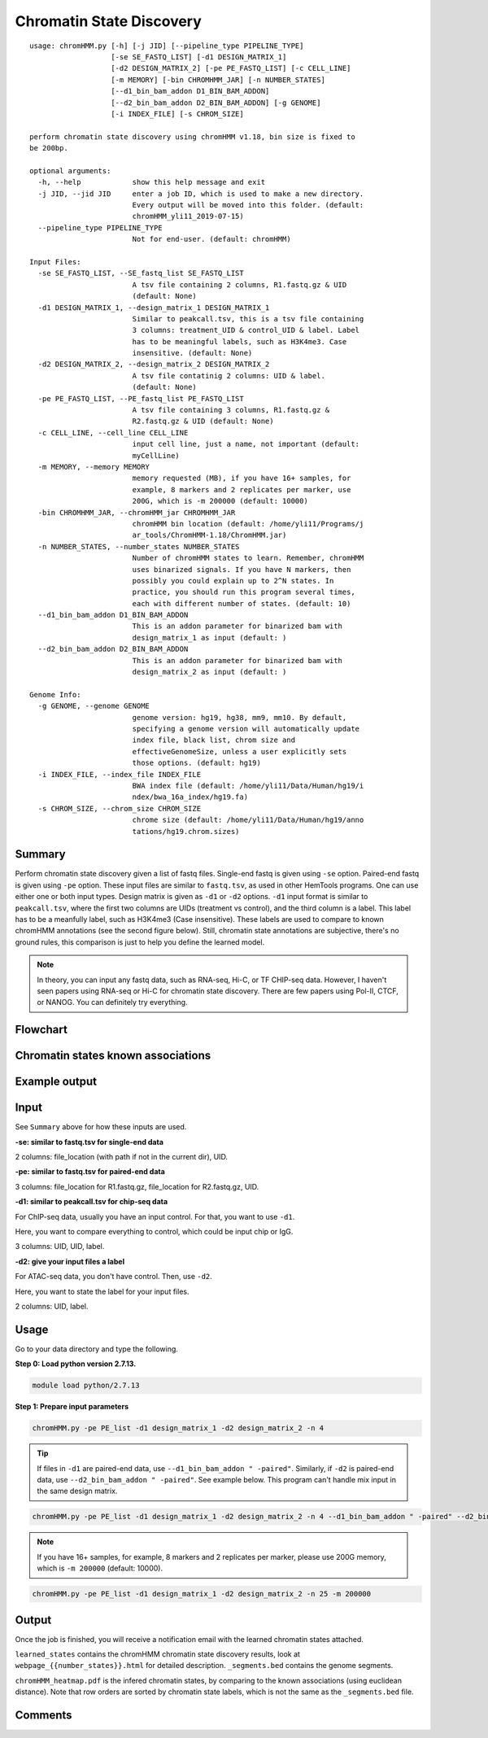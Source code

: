 Chromatin State Discovery
=========================


::

	usage: chromHMM.py [-h] [-j JID] [--pipeline_type PIPELINE_TYPE]
	                   [-se SE_FASTQ_LIST] [-d1 DESIGN_MATRIX_1]
	                   [-d2 DESIGN_MATRIX_2] [-pe PE_FASTQ_LIST] [-c CELL_LINE]
	                   [-m MEMORY] [-bin CHROMHMM_JAR] [-n NUMBER_STATES]
	                   [--d1_bin_bam_addon D1_BIN_BAM_ADDON]
	                   [--d2_bin_bam_addon D2_BIN_BAM_ADDON] [-g GENOME]
	                   [-i INDEX_FILE] [-s CHROM_SIZE]

	perform chromatin state discovery using chromHMM v1.18, bin size is fixed to
	be 200bp.

	optional arguments:
	  -h, --help            show this help message and exit
	  -j JID, --jid JID     enter a job ID, which is used to make a new directory.
	                        Every output will be moved into this folder. (default:
	                        chromHMM_yli11_2019-07-15)
	  --pipeline_type PIPELINE_TYPE
	                        Not for end-user. (default: chromHMM)

	Input Files:
	  -se SE_FASTQ_LIST, --SE_fastq_list SE_FASTQ_LIST
	                        A tsv file containing 2 columns, R1.fastq.gz & UID
	                        (default: None)
	  -d1 DESIGN_MATRIX_1, --design_matrix_1 DESIGN_MATRIX_1
	                        Similar to peakcall.tsv, this is a tsv file containing
	                        3 columns: treatment_UID & control_UID & label. Label
	                        has to be meaningful labels, such as H3K4me3. Case
	                        insensitive. (default: None)
	  -d2 DESIGN_MATRIX_2, --design_matrix_2 DESIGN_MATRIX_2
	                        A tsv file contatinig 2 columns: UID & label.
	                        (default: None)
	  -pe PE_FASTQ_LIST, --PE_fastq_list PE_FASTQ_LIST
	                        A tsv file containing 3 columns, R1.fastq.gz &
	                        R2.fastq.gz & UID (default: None)
	  -c CELL_LINE, --cell_line CELL_LINE
	                        input cell line, just a name, not important (default:
	                        myCellLine)
	  -m MEMORY, --memory MEMORY
	                        memory requested (MB), if you have 16+ samples, for
	                        example, 8 markers and 2 replicates per marker, use
	                        200G, which is -m 200000 (default: 10000)
	  -bin CHROMHMM_JAR, --chromHMM_jar CHROMHMM_JAR
	                        chromHMM bin location (default: /home/yli11/Programs/j
	                        ar_tools/ChromHMM-1.18/ChromHMM.jar)
	  -n NUMBER_STATES, --number_states NUMBER_STATES
	                        Number of chromHMM states to learn. Remember, chromHMM
	                        uses binarized signals. If you have N markers, then
	                        possibly you could explain up to 2^N states. In
	                        practice, you should run this program several times,
	                        each with different number of states. (default: 10)
	  --d1_bin_bam_addon D1_BIN_BAM_ADDON
	                        This is an addon parameter for binarized bam with
	                        design_matrix_1 as input (default: )
	  --d2_bin_bam_addon D2_BIN_BAM_ADDON
	                        This is an addon parameter for binarized bam with
	                        design_matrix_2 as input (default: )

	Genome Info:
	  -g GENOME, --genome GENOME
	                        genome version: hg19, hg38, mm9, mm10. By default,
	                        specifying a genome version will automatically update
	                        index file, black list, chrom size and
	                        effectiveGenomeSize, unless a user explicitly sets
	                        those options. (default: hg19)
	  -i INDEX_FILE, --index_file INDEX_FILE
	                        BWA index file (default: /home/yli11/Data/Human/hg19/i
	                        ndex/bwa_16a_index/hg19.fa)
	  -s CHROM_SIZE, --chrom_size CHROM_SIZE
	                        chrome size (default: /home/yli11/Data/Human/hg19/anno
	                        tations/hg19.chrom.sizes)

Summary
^^^^^^^

Perform chromatin state discovery given a list of fastq files. Single-end fastq is given using ``-se`` option. Paired-end fastq is given using ``-pe`` option. These input files are similar to ``fastq.tsv``, as used in other HemTools programs. One can use either one or both input types. Design matrix is given as ``-d1`` or ``-d2`` options. ``-d1`` input format is similar to ``peakcall.tsv``, where the first two columns are UIDs (treatment vs control), and the third column is a label. This label has to be a meanfully label, such as H3K4me3 (Case insensitive). These labels are used to compare to known chromHMM annotations (see the second figure below). Still, chromatin state annotations are subjective, there's no ground rules, this comparison is just to help you define the learned model.

.. note:: In theory, you can input any fastq data, such as RNA-seq, Hi-C, or TF CHIP-seq data. However, I haven't seen papers using RNA-seq or Hi-C for chromatin state discovery. There are few papers using Pol-II, CTCF, or NANOG. You can definitely try everything.


Flowchart
^^^^^^^^^

.. image:: ../../images/chromHMM.png
	:align: center


Chromatin states known associations
^^^^^^^^^^^^^^^^^^^^^^^^^^^^^^^^^^^

.. image:: ../../images/chromatin_states_known_associations.png
	:align: center


Example output
^^^^^^^^^^^^^^

.. image:: ../../images/chromHMM_example_output.png
	:align: center


Input
^^^^^

See ``Summary`` above for how these inputs are used.

**-se: similar to fastq.tsv for single-end data**

2 columns: file_location (with path if not in the current dir), UID.

**-pe: similar to fastq.tsv for paired-end data**

3 columns: file_location for R1.fastq.gz, file_location for R2.fastq.gz, UID.

**-d1: similar to peakcall.tsv for chip-seq data**

For ChIP-seq data, usually you have an input control. For that, you want to use ``-d1``. 

Here, you want to compare everything to control, which could be input chip or IgG.

3 columns: UID, UID, label. 

**-d2: give your input files a label**

For ATAC-seq data, you don't have control. Then, use ``-d2``.

Here, you want to state the label for your input files.

2 columns: UID, label. 


Usage
^^^^^

Go to your data directory and type the following.

**Step 0: Load python version 2.7.13.**

.. code:: bash

    module load python/2.7.13

**Step 1: Prepare input parameters**

.. code:: bash

	chromHMM.py -pe PE_list -d1 design_matrix_1 -d2 design_matrix_2 -n 4 

.. tip:: If files in ``-d1`` are paired-end data, use ``--d1_bin_bam_addon " -paired"``. Similarly, if ``-d2`` is paired-end data, use ``--d2_bin_bam_addon " -paired"``. See example below. This program can't handle mix input in the same design matrix.

.. code:: bash

    chromHMM.py -pe PE_list -d1 design_matrix_1 -d2 design_matrix_2 -n 4 --d1_bin_bam_addon " -paired" --d2_bin_bam_addon " -paired"

.. note:: If you have 16+ samples, for example, 8 markers and 2 replicates per marker, please use 200G memory, which is ``-m 200000`` (default: 10000).

.. code:: bash

    chromHMM.py -pe PE_list -d1 design_matrix_1 -d2 design_matrix_2 -n 25 -m 200000

Output
^^^^^^

Once the job is finished, you will receive a notification email with the learned chromatin states attached. 

``learned_states`` contains the chromHMM chromatin state discovery results, look at ``webpage_{{number_states}}.html`` for detailed description. ``_segments.bed`` contains the genome segments.

``chromHMM_heatmap.pdf`` is the infered chromatin states, by comparing to the known associations (using euclidean distance). Note that row orders are sorted by chromatin state labels, which is not the same as the ``_segments.bed`` file.



Comments
^^^^^^^^

.. disqus::
    :disqus_identifier: NGS_pipelines




















